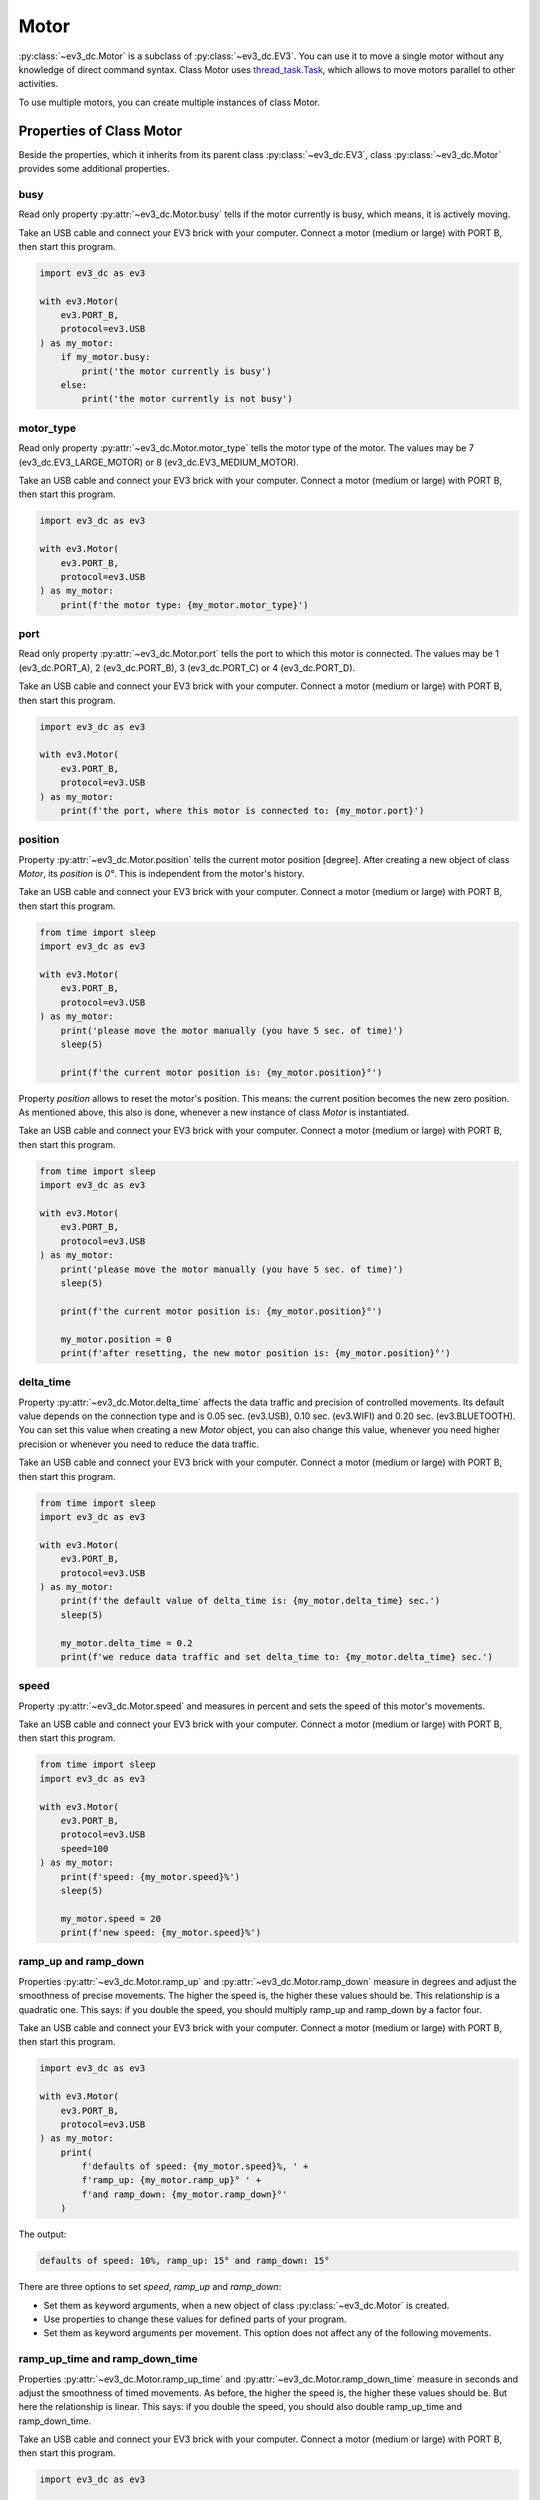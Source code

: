 -----
Motor
-----

:py:class:`~ev3_dc.Motor` is a subclass of :py:class:`~ev3_dc.EV3`.
You can use it to move a single motor without any knowledge of direct
command syntax. Class Motor uses `thread_task.Task
<https://thread-task.readthedocs.io/en/latest/api_documentation.html#task>`_,
which allows to move motors parallel to other activities.

To use multiple motors, you can create multiple instances of class Motor.


Properties of Class Motor
~~~~~~~~~~~~~~~~~~~~~~~~~

Beside the properties, which it inherits from its parent class
:py:class:`~ev3_dc.EV3`, class :py:class:`~ev3_dc.Motor` provides some
additional properties.


busy
^^^^

Read only property :py:attr:`~ev3_dc.Motor.busy` tells if the motor
currently is busy, which means, it is actively moving.

Take an USB cable and connect your EV3 brick with your computer.
Connect a motor (medium or large) with PORT B, then start this
program.

.. code:: python3

  import ev3_dc as ev3
  
  with ev3.Motor(
      ev3.PORT_B,
      protocol=ev3.USB
  ) as my_motor:
      if my_motor.busy:
          print('the motor currently is busy')
      else:
          print('the motor currently is not busy')


motor_type
^^^^^^^^^^

Read only property :py:attr:`~ev3_dc.Motor.motor_type` tells the motor
type of the motor. The values may be 7 (ev3_dc.EV3_LARGE_MOTOR) or 8
(ev3_dc.EV3_MEDIUM_MOTOR).

Take an USB cable and connect your EV3 brick with your computer.
Connect a motor (medium or large) with PORT B, then start this
program.

.. code:: python3

  import ev3_dc as ev3
  
  with ev3.Motor(
      ev3.PORT_B,
      protocol=ev3.USB
  ) as my_motor:
      print(f'the motor type: {my_motor.motor_type}')



port
^^^^

Read only property :py:attr:`~ev3_dc.Motor.port` tells the port to
which this motor is connected. The values may be 1 (ev3_dc.PORT_A), 2
(ev3_dc.PORT_B), 3 (ev3_dc.PORT_C) or 4 (ev3_dc.PORT_D).

Take an USB cable and connect your EV3 brick with your computer.
Connect a motor (medium or large) with PORT B, then start this
program.

.. code:: python3

  import ev3_dc as ev3
  
  with ev3.Motor(
      ev3.PORT_B,
      protocol=ev3.USB
  ) as my_motor:
      print(f'the port, where this motor is connected to: {my_motor.port}')


position
^^^^^^^^

Property :py:attr:`~ev3_dc.Motor.position` tells the current motor
position [degree]. After creating a new object of class *Motor*, its
*position* is *0°*. This is independent from the motor's history.

Take an USB cable and connect your EV3 brick with your computer.
Connect a motor (medium or large) with PORT B, then start this
program.

.. code:: python3

  from time import sleep
  import ev3_dc as ev3
  
  with ev3.Motor(
      ev3.PORT_B,
      protocol=ev3.USB
  ) as my_motor:
      print('please move the motor manually (you have 5 sec. of time)')
      sleep(5)

      print(f'the current motor position is: {my_motor.position}°')

Property *position* allows to reset the motor's position. This means:
the current position becomes the new zero position. As mentioned
above, this also is done, whenever a new instance of class *Motor* is
instantiated.

Take an USB cable and connect your EV3 brick with your computer.
Connect a motor (medium or large) with PORT B, then start this
program.

.. code:: python3

  from time import sleep
  import ev3_dc as ev3
  
  with ev3.Motor(
      ev3.PORT_B,
      protocol=ev3.USB
  ) as my_motor:
      print('please move the motor manually (you have 5 sec. of time)')
      sleep(5)

      print(f'the current motor position is: {my_motor.position}°')

      my_motor.position = 0
      print(f'after resetting, the new motor position is: {my_motor.position}°')
      
 
delta_time
^^^^^^^^^^

Property :py:attr:`~ev3_dc.Motor.delta_time` affects the data traffic
and precision of controlled movements. Its default value depends on
the connection type and is 0.05 sec. (ev3.USB), 0.10 sec. (ev3.WIFI)
and 0.20 sec. (ev3.BLUETOOTH). You can set this value when creating a
new *Motor* object, you can also change this value, whenever you need
higher precision or whenever you need to reduce the data traffic.

Take an USB cable and connect your EV3 brick with your computer.
Connect a motor (medium or large) with PORT B, then start this
program.

.. code:: python3

  from time import sleep
  import ev3_dc as ev3
  
  with ev3.Motor(
      ev3.PORT_B,
      protocol=ev3.USB
  ) as my_motor:
      print(f'the default value of delta_time is: {my_motor.delta_time} sec.')
      sleep(5)

      my_motor.delta_time = 0.2
      print(f'we reduce data traffic and set delta_time to: {my_motor.delta_time} sec.')


speed
^^^^^

Property :py:attr:`~ev3_dc.Motor.speed` and measures in percent and
sets the speed of this motor's movements.

Take an USB cable and connect your EV3 brick with your computer.
Connect a motor (medium or large) with PORT B, then start this
program.

.. code:: python3

  from time import sleep
  import ev3_dc as ev3
  
  with ev3.Motor(
      ev3.PORT_B,
      protocol=ev3.USB
      speed=100
  ) as my_motor:
      print(f'speed: {my_motor.speed}%')
      sleep(5)
  
      my_motor.speed = 20
      print(f'new speed: {my_motor.speed}%')


ramp_up and ramp_down
^^^^^^^^^^^^^^^^^^^^^

Properties :py:attr:`~ev3_dc.Motor.ramp_up` and
:py:attr:`~ev3_dc.Motor.ramp_down` measure in degrees and adjust the
smoothness of precise movements. The higher the speed is, the higher these
values should be. This relationship is a quadratic one. This says: if
you double the speed, you should multiply ramp_up and ramp_down by a
factor four.

Take an USB cable and connect your EV3 brick with your computer.
Connect a motor (medium or large) with PORT B, then start this
program.

.. code:: python3

  import ev3_dc as ev3
  
  with ev3.Motor(
      ev3.PORT_B,
      protocol=ev3.USB
  ) as my_motor:
      print(
          f'defaults of speed: {my_motor.speed}%, ' +
	  f'ramp_up: {my_motor.ramp_up}° ' +
	  f'and ramp_down: {my_motor.ramp_down}°'
      )

The output:

.. code-block:: none

  defaults of speed: 10%, ramp_up: 15° and ramp_down: 15°

There are three options to set *speed*, *ramp_up* and *ramp_down*:

- Set them as keyword arguments, when a new object of class
  :py:class:`~ev3_dc.Motor` is created.
- Use properties to change these values for defined parts of your program.
- Set them as keyword arguments per movement. This option does not
  affect any of the following movements.


ramp_up_time and ramp_down_time
^^^^^^^^^^^^^^^^^^^^^^^^^^^^^^^

Properties :py:attr:`~ev3_dc.Motor.ramp_up_time` and
:py:attr:`~ev3_dc.Motor.ramp_down_time` measure in seconds and adjust
the smoothness of timed movements. As before, the higher the speed is,
the higher these values should be. But here the relationship is
linear. This says: if you double the speed, you should also double
ramp_up_time and ramp_down_time.

Take an USB cable and connect your EV3 brick with your computer.
Connect a motor (medium or large) with PORT B, then start this
program.

.. code:: python3

  import ev3_dc as ev3
  
  with ev3.Motor(
      ev3.PORT_B,
      protocol=ev3.USB
  ) as my_motor:
      print(
          f'defaults of speed: {my_motor.speed} %, ' +
	  f'ramp_up_time: {my_motor.ramp_up_time} sec. ' +
	  f'and ramp_down_time: {my_motor.ramp_down_time} sec.'
      )

The output:

.. code-block:: none

  defaults of speed: 10%, ramp_up_time: 0.15 sec. and ramp_down_time: 0.15 sec.
  

Precise and Smooth Motor Movements
~~~~~~~~~~~~~~~~~~~~~~~~~~~~~~~~~~

move_to
^^^^^^^

Method :py:meth:`~ev3_dc.Motor.move_to` returns a `thread_task.Task
<https://thread-task.readthedocs.io/en/latest/api_documentation.html#task>`_
object, which can be started, stopped and continued. You can combine
such *Task* objects with other *Task* objects just like you combine
LEGO bricks.

Take an USB cable and connect your EV3 brick with your computer.
Connect a motor (medium or large) with PORT B, then start this
program.
            

.. code:: python3

  from thread_task import Sleep
  import ev3_dc as ev3
  
  with ev3.Motor(
      ev3.PORT_B,
      protocol=ev3.USB
  ) as my_motor:
      movement_plan = (
          my_motor.move_to(360) +
          Sleep(5) +
          my_motor.move_to(0, speed=100, ramp_up=90, ramp_down=90, brake=True) +
          Sleep(0.5) +
          my_motor.stop_as_task(brake=False)
      )
  
      movement_plan.start()
      print('movement has been started')
      
      movement_plan.join()
      print('movement has been finished')
      
Some remarks:

  - operator + combines two *Task* objects. Here we combine multiple
    *Task* objects and the resulting *Task* object is named
    *movement_plan*.
  - Starting the *Task* object happens in the blink of an eye even when
    the movement needs a number of seconds.
  - The program joins the *movement_plan*, which says: it waits until
    the *movement_plan* has finished.
  - *movement_plan* first moves the motor to position *360°*, then it
    sleeps for five sec., then it moves the motor back to its original
    position.
  - The first movements ends with a free floating motor, the second
    one with activated brake, which is released 0.5 sec. later.
  - Explicitly setting *brake=False* in method *stop_as_task* is not
    needed, this is the default.
  - You can manually move the motor in the first sleeping
    timespan. Try that, it will not prevent the motor from moving back
    to its original position.
  - The first movement moves with default speed of *10%*, the second one
    moves with maximum speed.
  - Joining allows to do the second printing after *movement_plan's*
    end.

The output:

.. code-block:: none

  movement has been started
  movement has been finished

We modify this program:

.. code:: python3

  from thread_task import Sleep
  import ev3_dc as ev3
  
  with ev3.Motor(
      ev3.PORT_B,
      protocol=ev3.USB
  ) as my_motor:
      movement_plan = (
          my_motor.move_to(360) +
          Sleep(5) +
          my_motor.move_to(0, speed=100, ramp_up=90, ramp_down=90, brake=True) +
          Sleep(0.5) +
          my_motor.stop_as_task(brake=False)
      )
  
      print('movement starts now')
      movement_plan.start(thread=False)
  
      print('movement has been finished')

Starting *movement_plan* with keyword argument *thread=False* makes
its execution more familiar. The program waits until the movement has
finished, then it continues with its next statement. The creation of
*movement_plan* with its two movements is not different from the
version above.


move_by
^^^^^^^

Method :py:meth:`~ev3_dc.Motor.move_by` moves a motor by a given
angle. The API is very similar to method
:py:meth:`~ev3_dc.Motor.move_to`.

Take an USB cable and connect your EV3 brick with your computer.
Connect a motor (medium or large) with PORT B, then start this
program.

.. code:: python3

  import ev3_dc as ev3
  
  with ev3.Motor(
      ev3.PORT_B,
      protocol=ev3.USB
  ) as my_motor:
      (
          my_motor.move_by(360, brake=True) +
	  my_motor.move_by(-360)
      ).start(thread=False)

Some remarks:

- Programs should never end with any motor's brake in active
  state. This permanently would cost power until the motor is used
  again or the LEGO brick shuts down. Therefore the default setting is
  *brake=False*.
- Here the *Task* has no name, it's a anonymous *Task* object.
  

The next program really does two things parallel. It plays the song
*Frère Jacques* and it moves the motor at port *B* forwards and
backwards.
 
.. code:: python3

  import ev3_dc as ev3
  from thread_task import Task, Repeated, Sleep
  from time import sleep
  
  my_motor = ev3.Motor(
      ev3.PORT_B,
      protocol=ev3.USB
  )
  my_jukebox = ev3.Jukebox(ev3_obj=my_motor)
  
  t_song = my_jukebox.song(ev3.FRERE_JACQUES, volume=1)
  t_movements = Repeated(
      my_motor.move_by(90) + my_motor.move_by(-90)
  )
  t = Task(t_movements.start) + t_song + Task(t_movements.stop)
  
  t.start()
  
  sleep(5)
  t.stop()
  
  sleep(2)
  t.cont(thread=False)
  print('all done')

Some remarks:

  - *my_motor* and *my_jukebox* communicate with the same physical EV3
    brick. This is, what *ev3_obj=my_motor* means.
  - *t_song* is a `thread_task.Task
    <https://thread-task.readthedocs.io/en/latest/api_documentation.html#task>`_
    object.
  - *t_movements* is a `thread_task.Repeated
    <https://thread-task.readthedocs.io/en/latest/api_documentation.html#repeated>`_
    object.
  - *t*, which combines *t_song* and *t_movements* also is a `thread_task.Task
    <https://thread-task.readthedocs.io/en/latest/api_documentation.html#task>`_
    object, that can be started, stopped and continued.
  - The timing is done by the song *Frère Jacques*. As long as it lasts, the motor moves
    forwards and backwards.
  - The movements are precise and smooth and have a measure of 90 degrees.
  - Stopping *t* stops the song and the movement and continuing *t*
    continues both.
  - There is no setting of *speed*, *ramp_up* or *ramp_down*, this
    program uses the defaults.


start_move_to
^^^^^^^^^^^^^

Method :py:meth:`~ev3_dc.Motor.start_move_to` moves a motor to a given
position. But it does not control time. It's movement ends after
undetermined time and the program can't subsequently follow with the
next action.

Take an USB cable and connect your EV3 brick with your computer.
Connect a motor (medium or large) with PORT B, then start this
program.

.. code:: python3

  import ev3_dc as ev3
  from time import sleep
  
  my_motor = ev3.Motor(
      ev3.PORT_B,
      protocol=ev3.USB
  )
  
  my_motor.start_move_to(90)
  sleep(5)
  my_motor.start_move_to(0)

Some remarks:

  - The motor positions are relative to the position from where
    instance *my_motor* of class :py:class:`~ev3_dc.Motor` was
    created. From then on class *Motor* remembers this position as its
    zero point.
  - Again you can use the timespan between the two movements and move the
    motor by hand. Class Motor will realize the manual movement and
    will correctly move the motor back to its zero position.
  - Modify the program and set *brake=True* in the first
    movement. This activates the brake and prevents manual movements.
  - Method *start_move_to* does not return a *thread_task.Task* object.
    It is an ordinary method, it just starts the movement.
  - The timing depends on the suggestion, that a movement of 90° needs
    less than 5 sec. of time. Method *start_move_to* is not time
    controlled, which makes it different from method *move_to*.


start_move_by
^^^^^^^^^^^^^

Method :py:meth:`~ev3_dc.Motor.start_move_by` relates to method
:py:meth:`~ev3_dc.Motor.move_by` as method
:py:meth:`~ev3_dc.Motor.start_move_to` relates to method
:py:meth:`~ev3_dc.Motor.move_to`. It starts a movement without any
time control. A program, which needs to know, if the movement still is
in progress, can use property :py:attr:`~ev3_dc.Motor.busy`. 

Take an USB cable and connect your EV3 brick with your computer.
Connect a motor (medium or large) with PORT B, then start this
program.

.. code:: python3

  from time import sleep
  import ev3_dc as ev3
  
  with ev3.Motor(
      ev3.PORT_B,
      protocol=ev3.USB
  ) as my_motor:
      my_motor.start_move_by(360, brake=False)
      print('movement has been started')
      
      while my_motor.busy:
          sleep(.1)
          
      print(f'movement has finished at position {my_motor.position}°')
        
Some remarks:

  - The motor does a movement by 360° without time control.
  - The time control is done by the while loop.
  - Instead of coding the time control this way, think about using
    method :py:meth:`~ev3_dc.Motor.move_by`.

Timed and Smooth Motor Movements
~~~~~~~~~~~~~~~~~~~~~~~~~~~~~~~~

move_for
^^^^^^^^

Method :py:meth:`~ev3_dc.Motor.move_for` returns a `thread_task.Task
<https://thread-task.readthedocs.io/en/latest/api_documentation.html#task>`_
object. It does not set the angle of a movement. Instead it sets its
duration. The name is meant as: move for a defined duration.

Take an USB cable and connect your EV3 brick with your computer.
Connect a motor (medium or large) with PORT B, then start this
program.
            

.. code:: python3

  from time import sleep
  import ev3_dc as ev3
  
  with ev3.Motor(
      ev3.PORT_B,
      protocol=ev3.USB
  ) as my_motor:
      t = my_motor.move_for(
          3,
          speed=20,
          ramp_up_time=0.3,
          ramp_down_time=0.3
      ) + my_motor.move_for(
          3,
          speed=20,
          direction=-1,
          ramp_up_time=0.3,
          ramp_down_time=0.3
      )
      t.start()
      print('movement has been started')
  
      sleep(2)
      t.stop()
      
      sleep(3)
      t.cont(thread=False)
  
      print(f'movement has finished at position {my_motor.position}°')
  
Some remarks:

- As in some examples above, this program schedules two movements,
  forwards and backwards.
- After two seconds, during the first movement, task t is stopped and
  continued three seconds later. After the continuation it absolves
  the last second forwards and then the three seconds backwards.
- Compared with the examples above, here the duration of the task is
  precisely determined. It lasts exactly six seconds. If stopped and
  continued, the timespan of the interruption is added on top.

start_move_for
^^^^^^^^^^^^^^

Method :py:meth:`~ev3_dc.Motor.start_move_for` has the same argument
signature as method *move_for*, but it directly starts the movement
and does not return a `thread_task.Task
<https://thread-task.readthedocs.io/en/latest/api_documentation.html#task>`_
object.

Take an USB cable and connect your EV3 brick with your computer.
Connect a motor (medium or large) with PORT B, then start this
program.

.. code:: python3

  from time import sleep
  import ev3_dc as ev3
  
  with ev3.Motor(
      ev3.PORT_B,
      protocol=ev3.USB
  ) as my_motor:
      my_motor.start_move_for(
          3,
          speed=20,
          ramp_up_time=0.4,
          ramp_down_time=0.4
      )
      sleep(3)
      print(f'movement has finished at position {my_motor.position}°')

      
Unlimited Motor Movements
~~~~~~~~~~~~~~~~~~~~~~~~~

Another operating mode of a motor may be to start and steadily run it
until something interrupts or stops it. If you like to do so, use
methods :py:meth:`~ev3_dc.Motor.start_move` and
:py:meth:`~ev3_dc.Motor.stop`.

Connect your EV3 brick with your computer via USB, connect a motor
(medium or large) with PORT B, then start this program.

.. code:: python3

  import ev3_dc as ev3
  from time import sleep
  
  my_motor = ev3.Motor(
      ev3.PORT_B,
      protocol=ev3.USB
  )
  my_motor.verbosity = 1
  my_motor.sync_mode = ev3.STD
  
  my_motor.start_move()
  sleep(1)
  my_motor.start_move(direction=-1)
  sleep(1)
  my_motor.stop()
  
Some remarks:

  - No speed was set, therefore the default speed is used.
  - Each movement would last for unlimited time, if not interrupted.
  - Interrupting a movement by a next one with significant different
    speed means mechanical stress for the motor.
  - We want analyze the communication, therefore we set *verbosity = 1*.
  - *sync_mode = ev3.STD* prevents from needless replies because
    protocol *USB* would default to *sync_mode = ev3.SYNC*, which
    replies all requests.

The output:

.. code-block:: none

  08:30:44.141158 Sent 0x|15:00|2C:00|80|00:00|AF:00:02:0A:81:64:83:FF:FF:FF:7F:00:00:A6:00:02|
  08:30:45.143264 Sent 0x|15:00|2D:00|80|00:00|AF:00:02:36:81:64:83:FF:FF:FF:7F:00:00:A6:00:02|
  08:30:46.145253 Sent 0x|09:00|2E:00|80|00:00|A3:00:02:00|
  
Some remarks:

  - The first direct command starts the motor. It consists from two
    operations: *opOutput_Time_Speed* and *opOutput_Start*.
  - The second command interrupts the current motor movement and starts a new
    movement in opposite direction.
  - The third command stops the motor movement.

  

